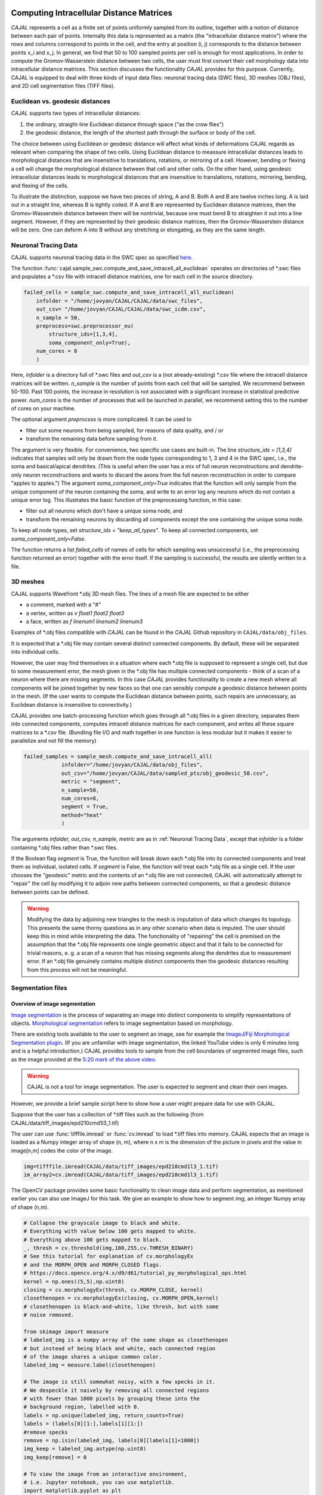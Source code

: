 Computing Intracellular Distance Matrices
=========================================

*CAJAL* represents a cell as a finite set of points uniformly sampled from its outline, together with a notion of distance
between each pair of points. Internally this data is represented as a matrix
(the "intracellular distance matrix") where the rows and columns correspond to
points in the cell, and the entry at position (i, j) corresponds to the distance between
points x_i and x_j. In general, we find that 50 to 100 sampled points per cell is enough for most applications. In order to compute the Gromov-Wasserstein
distance between two cells, the user must first convert their cell morphology
data into intracellular distance matrices. This section discusses the functionality *CAJAL* provides
for this purpose. Currently, CAJAL is equipped to deal with three kinds of input data files:
neuronal tracing data (SWC files), 3D meshes (OBJ files), and 2D cell segmentation files (TIFF files).

Euclidean vs. geodesic distances
--------------------------------

*CAJAL* supports two types of intracellular distances:

1. the ordinary, straight-line Euclidean
   distance through space ("as the crow flies")
2. the geodesic distance, the length of the shortest path
   through the surface or body of the cell.

The choice between using Euclidean or geodesic distance will affect what kinds
of deformations *CAJAL* regards as relevant when comparing the shape of two
cells.  Using Euclidean distance to meassure intracellular distances leads to
morphological distances that are insensitive to translations, rotations, or
mirroring of a cell. However, bending or flexing a cell will change the
morphological distance between that cell and other cells.  On the other hand,
using geodesic intracellular distances leads to morphological distances that
are insensitive to translations, rotations, mirroring, bending, and flexing of
the cells.

To illustrate the distinction, suppose we have two pieces of string, A
and B. Both A and B are twelve inches long. A is laid out in a straight line,
whereas B is tightly coiled. If A and B are represented by Euclidean distance
matrices, then the Gromov-Wasserstein distance between them will be nontrivial,
because one must bend B to straighten it out into a line segment. However, if
they are represented by their geodesic distance matrices, then the
Gromov-Wasserstein distance will be zero.  One can deform A into B
without any stretching or elongating, as they are the same length. 

Neuronal Tracing Data
---------------------

CAJAL supports neuronal tracing data in the SWC spec as specified `here
<http://www.neuronland.org/NLMorphologyConverter/MorphologyFormats/SWC/Spec.html>`_.

The function :func:`cajal.sample_swc.compute_and_save_intracell_all_euclidean`
operates on
directories of \*.swc files and populates a \*.csv file with intracell
distance matrices, one for each cell in the source directory.

.. code-block:: python

		failed_cells = sample_swc.compute_and_save_intracell_all_euclidean(
                    infolder = "/home/jovyan/CAJAL/CAJAL/data/swc_files",
		    out_csv= "/home/jovyan/CAJAL/CAJAL/data/swc_icdm.csv",
		    n_sample = 50,
		    preprocess=swc.preprocessor_eu(
		        structure_ids=[1,3,4],
			soma_component_only=True),
		    num_cores = 8
		    )

Here, `infolder` is a directory full of \*.swc files and `out_csv` is a (not
already-existing) \*.csv file where the intracell distance matrices will be
written. `n_sample` is the number of points from each cell that will be sampled. We
recommend between 50-100. Past 100 points, the increase in resolution is not
associated with a significant increase in statistical predictive power.
`num_cores` is the number of processes that will be launched in parallel, we
recommend setting this to the number of cores on your machine.

The optional argument `preprocess` is more complicated. It can be used to

- filter out some neurons from being sampled, for reasons of data quality, and / or
- transform the remaining data before sampling from it.

The argument is very flexible. For convenience, two specific use cases are
built-in.  The line `structure_ids = [1,3,4]` indicates that samples will only
be drawn from the node types corresponding to 1, 3 and 4 in the SWC spec, i.e.,
the soma and basical/apical dendrites. (This is useful when the user has a mix
of full neuron reconstructions and dendrite-only neuron reconstructions and
wants to discard the axons from the full neuron reconstruction in order to
compare "apples to apples.") The argument `soma_component_only=True` indicates
that the function will only sample from the unique component of the neuron
containing the soma, and write to an error log any neurons which do not contain
a unique error log. This illustrates the basic function of the preprocessing function, in this case:

- filter out all neurons which don't have a unique soma node, and
- transform the remaining neurons by discarding all components except the one containing the unique soma node.

To keep all node types, set `structure_ids = "keep_all_types"`. To keep all connected components,
set `soma_component_only=False`.

The function returns a list `failed_cells` of names of cells for which sampling
was unsuccessful (i.e., the preprocessing function returned an error) together
with the error itself. If the sampling is successful, the results are silently
written to a file.

		    
3D meshes
---------

CAJAL supports Wavefront \*.obj 3D mesh files. The lines of a mesh file are
expected to be either

- a comment, marked with a "#"
- a vertex, written as `v float1 float2 float3`
- a face, written as `f linenum1 linenum2 linenum3`

Examples of \*.obj files compatible with *CAJAL* can be found in the *CAJAL* Github
repository in ``CAJAL/data/obj_files``.

It is expected that a \*.obj file may contain several distinct connected
components. By default, these will be separated into individual cells.

However, the user may find themselves in a situation where each \*.obj file is
supposed to represent a single cell, but due to some measurement error, the
mesh given in the \*.obj file has multiple connected components - think of a
scan of a neuron where there are missing segments. In this case
*CAJAL* provides functionality to create a new mesh where all components will be
joined together by new faces so that one can sensibly compute a geodesic
distance between points in the mesh. (If the user wants to compute the
Euclidean distance between points, such repairs are unnecessary, as Euclidean
distance is insensitive to connectivity.)

CAJAL provides one batch-processing function which goes through all \*.obj
files in a given directory, separates them into connected components, computes
intracell distance matrices for each component, and writes all these square
matrices to a \*.csv file. (Bundling file I/O and math together in one
function is less modular but it makes it easier to parallelize and not fill the
memory)

.. code-block:: python

		failed_samples = sample_mesh.compute_and_save_intracell_all(
		            infolder="/home/jovyan/CAJAL/data/obj_files",
			    out_csv="/home/jovyan/CAJAL/data/sampled_pts/obj_geodesic_50.csv",
			    metric = "segment",
			    n_sample=50,
			    num_cores=8,
			    segment = True,
			    method="heat"
			    )

The arguments `infolder, out_csv, n_sample, metric` are as in :ref:`Neuronal
Tracing Data`, except that `infolder` is a folder containing \*.obj files
rather than \*.swc files.

If the Boolean flag `segment` is True, the function will break down each \*.obj
file into its connected components and treat them as individual, isolated
cells.  If `segment` is False, the function will treat each \*.obj file as a
single cell.  If the user chooses the "geodesic" metric and the contents of an
\*.obj file are not connected, CAJAL will automatically attempt to "repair" the
cell by modifying it to adjoin new paths between connected components, so that
a geodesic distance between points can be defined.

.. warning::

   Modifying the data by adjoining new triangles to the mesh is imputation of
   data which changes its topology.  This presents the same thorny questions as
   in any other scenario when data is imputed.  The user should keep this in
   mind while interpreting the data. The functionality of "repairing" the cell
   is premised on the assumption that the \*.obj file represents one single
   geometric object and that it fails to be connected for trivial
   reasons, e. g. a scan of a neuron that has missing segments along the
   dendrites due to measurement error.  If an \*.obj file genuinely contains
   multiple distinct components then the geodesic distances resulting from this
   process will not be meaningful.

Segmentation files 
-------------------

Overview of image segmentation
^^^^^^^^^^^^^^^^^^^^^^^^^^^^^^
`Image segmentation <https://en.wikipedia.org/wiki/Image_segmentation>`_ is the
process of separating an image into distinct components to simplify
representations of objects. `Morphological segmentation
<https://www.sciencedirect.com/science/article/abs/pii/104732039090014M>`_
refers to image segmentation based on morphology.

There are existing tools available to the user to segment an image, see for
example the `ImageJ/Fiji Morphological Segmentation plugin
<https://www.youtube.com/watch?v=gF4nhq7I2Eo>`_. (If you are unfamiliar with
image segmentation, the linked YouTube video is only 6 minutes long and is a
helpful introduction.) CAJAL provides tools to sample from the cell boundaries
of segmented image files, such as the image provided at the
`5:20 mark of the above video <https://youtu.be/gF4nhq7I2Eo?t=320>`_.

.. warning::

   CAJAL is not a tool for image segmentation. The user is expected to segment
   and clean their own images.

However, we provide a
brief sample script here to show how a user might prepare data for use with
CAJAL.

Suppose that the user has a collection of \*.tiff files such as the following
(from CAJAL/data/tiff_images/epd210cmd1l3_1.tif)

.. image:: images/epd210cmd1l3_1.png

The user can use :func:`tifffile.imread` or :func:`cv.imread` to load \*.tiff
files into memory. CAJAL expects that an image is loaded as a Numpy integer array of
shape (n, m), where n x m is the dimension of the picture in pixels and the
value in image[n,m] codes the color of the image.

.. code-block:: python

		img=tifffile.imread(CAJAL/data/tiff_images/epd210cmd1l3_1.tif)
		im_array2=cv.imread(CAJAL/data/tiff_images/epd210cmd1l3_1.tif)

The OpenCV package provides some basic functionality to clean image data and
perform segmentation, as mentioned earlier you can also use ImageJ for this
task. We give an example to show how to segment `img`, an integer Numpy array
of shape (n,m).

.. code-block:: python

                # Collapse the grayscale image to black and white.
		# Everything with value below 100 gets mapped to white.
		# Everything above 100 gets mapped to black.
		_, thresh = cv.threshold(img,100,255,cv.THRESH_BINARY)
		# See this tutorial for explanation of cv.morphologyEx 
                # and the MORPH_OPEN and MORPH_CLOSED flags.
		# https://docs.opencv.org/4.x/d9/d61/tutorial_py_morphological_ops.html
		kernel = np.ones((5,5),np.uint8)
                closing = cv.morphologyEx(thresh, cv.MORPH_CLOSE, kernel)
		closethenopen = cv.morphologyEx(closing, cv.MORPH_OPEN,kernel)
		# closethenopen is black-and-white, like thresh, but with some
		# noise removed.

		from skimage import measure
		# labeled_img is a numpy array of the same shape as closethenopen
                # but instead of being black and white, each connected region
		# of the image shares a unique common color.		
		labeled_img = measure.label(closethenopen)

		# The image is still somewhat noisy, with a few specks in it.
		# We despeckle it naively by removing all connected regions
		# with fewer than 1000 pixels by grouping these into the
		# background region, labelled with 0.
		labels = np.unique(labeled_img, return_counts=True)
		labels = (labels[0][1:],labels[1][1:])
		#remove specks
		remove = np.isin(labeled_img, labels[0][labels[1]<1000])
		img_keep = labeled_img.astype(np.uint8)
		img_keep[remove] = 0

		# To view the image from an interactive environment,
		# i.e. Jupyter notebook, you can use matplotlib.
		import matplotlib.pyplot as plt
		fig, ax = plt.subplots()
		ax.imshow(simplify_img_keep)
		fig.set_size_inches(30, 30)
		plt.show()

		# Or write to a file and view with standard image utilities.
		tifffile.imwrite('/home/jovyan/CAJAL/CAJAL/data/cleaned_file.tif',
		img_keep, photometric='minisblack')

After our cleaning, we get this:

.. image:: images/cleanedfile.png

This image is representative of the kind of image data CAJAL is meant to
process: a 2D array of integers, where each cell, and the background, are
represented by a connected block of integers with the same value. Two distinct
cells should have different values. Each cell should have a different labelling
value than the background. Be warned that this is only a toy example - for
example, in this image there are multiple overlapping cells that have been
grouped into a single continuous "cell" block. Such overlapping cells should be
discarded before analysis with CAJAL.

Sampling from segmented images (overview)
^^^^^^^^^^^^^^^^^^^^^^^^^^^^^^^^^^^^^^^^^

In this section, a "segmented image" refers to a numpy integer array Arr of shape
(n, m) where Arr[i,j] represents the (i,j) pixel in an image. We say that a
pixel (i,j) is labeled with an integer k if Arr[(i,j)] = k.  We say that a cell is
labeled with the integer k if all pixels in that cell are labeled with the
integer k.

Each cell in a segmented image should be labeled with some integer. Two
distinct cells should be labeled with different integers. All background pixels
should be labelled with the same integer, which is different from the label of
any cell.

Cells which meet the image boundary are discarded, as we currently do not have
a reasonable theoretical approach for analyzing partial cell boundaries.

CAJAL samples from \*.tiff / \*.tif files via the function
:func:`cajal.sample_seg.compute_and_save_intracell_all` which takes as an argument an
input directory full of (cleaned!) \*.tiff/\*.tif files and an output
directory. For each \*.tiff file in the input directory,
:func:`cajal.sample_seg.compute_and_save_intracell_all` breaks the image down into
its separate cells, samples a given number of points between each one, and
writes the resulting resulting intracell distance matrix for each cell to a
single collective database for all files in the directory.

.. code-block:: python

		infolder ="/home/jovyan/CAJAL/CAJAL/data/tiff_images_cleaned/"
		out_csv="/home/jovyan/CAJAL/CAJAL/data/tiff_sampled_50.csv"
		sample_seg.compute_and_save_intracell_all(
		       infolder,
		       out_csv,
		       n_sample = 50,
		       num_cores = 8,
		       background = 0,
		       discard_cells_with_holes = False,
		       only_longest = False
		       )

`infolder`, `db_name`, and `n_sample` are as in the previous two
sections. `background` is the index for the background color; it is zero by
default.  If the flag `discard_cells_with_holes` is set to True, the function
will ignore any cells which have multiple boundaries, which helps to filter out
clusters of overlapping cells. The flag `only_longest` is only relevant if
`discard_cells_with_holes` is False. In this case if `only_longest` is True,
then the function only samples from the longest boundary of the cell, instead
of across all boundaries.

Computing GW Distances
======================

Once the user prepares the list of intracell distance matrices, they can use
the function :func:`cajal.run_gw.compute_gw_distance_matrix` to
compute the Gromov-Wasserstein distance between all matrices in the given list.

In this section, we assume that the user has already computed intracellular
distance matrices for their cells.

The GW distance is calculated using the same function whether the distance
matrices represent the Euclidean or geodesic metric.

.. code-block:: python

		run_gw.compute_gw_distance_matrix(
		    intracell_db_loc = "/home/jovyan/CAJAL/CAJAL/data/swc_icd.csv",
		    gw_csv = "/home/jovyan/CAJAL/CAJAL/data/gw_dists.csv",
		    save_mat = False
		    )

In this function call, `intracell_db_loc` points to an input \*.json database which has been populated by intracell distance matrices, and `gw_db_loc` points to an output \.json database which does not yet exist. The fact that `save_mat` is False tells CAJAL not to retain the coupling matrices which represent the best possible pairing between two cells.

Numpy should automatically parallelize under the hood. Please check your process manager on Windows or use the "top" command to verify that the program is indeed making use of all cores on your machine.

.. warning::

   Setting save_mat to True will generate a large amount of data, quadratic in
   the number of input cells.  For 150 cells with 50 sample points each, the
   user may expect the database generated to be on the order of 180MB. CAJAL's
   database backend does not support parallel writing operations and this is
   likely to be a chokepoint for computation.
   
